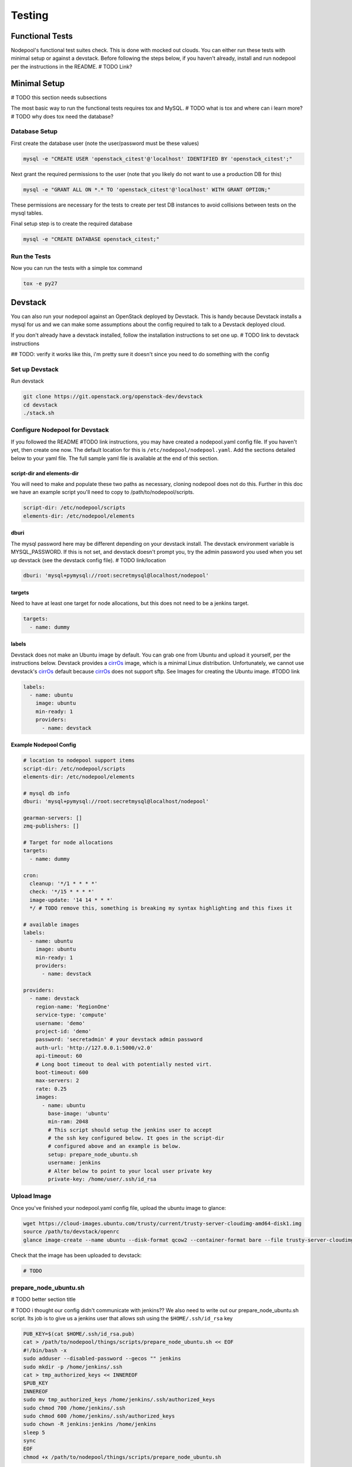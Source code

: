 .. _testing:

Testing
=======

Functional Tests
----------------

Nodepool's functional test suites check. This is done with mocked out
clouds. You can either run these tests with minimal setup or against a
devstack. Before following the steps below, if you haven't already, install and
run nodepool per the instructions in the README.  # TODO Link?

Minimal Setup
-------------

# TODO this section needs subsections

The most basic way to run the functional tests requires tox and MySQL.
# TODO what is tox and where can i learn more?
# TODO why does tox need the database?

Database Setup
```````````````

First create the database user (note the user/password must be these
values)

.. code-block:: bash

  mysql -e "CREATE USER 'openstack_citest'@'localhost' IDENTIFIED BY 'openstack_citest';"

Next grant the required permissions to the user (note that you likely do
not want to use a production DB for this)

.. code-block:: bash

  mysql -e "GRANT ALL ON *.* TO 'openstack_citest'@'localhost' WITH GRANT OPTION;"

These permissions are necessary for the tests to create per test DB
instances to avoid collisions between tests on the mysql tables.

Final setup step is to create the required database

.. code-block:: bash

  mysql -e "CREATE DATABASE openstack_citest;"

Run the Tests
`````````````
Now you can run the tests with a simple tox command

.. code-block:: bash

  tox -e py27

Devstack
--------

You can also run your nodepool against an OpenStack deployed by
Devstack. This is handy because Devstack installs a mysql for us and
we can make some assumptions about the config required to talk to
a Devstack deployed cloud.

If you don't already have a devstack installed, follow the installation
instructions to set one up. # TODO link to devstack instructions

## TODO: verify it works like this, i'm pretty sure it doesn't since you need to
do something with the config

Set up Devstack
```````````````
Run devstack

.. code-block:: bash

  git clone https://git.openstack.org/openstack-dev/devstack
  cd devstack
  ./stack.sh

Configure Nodepool for Devstack
````````````````````````````````
If you followed the README #TODO link instructions, you may have created a
nodepool.yaml config file. If you haven't yet, then create one now. The default
location for this is ``/etc/nodepool/nodepool.yaml``. Add the sections detailed
below to your yaml file. The full sample yaml file is available at the end of
this section.

script-dir and elements-dir
'''''''''''''''''''''''''''

You will need to make and populate these two paths as necessary, cloning
nodepool does not do this. Further in this doc we have an example script you'll
need to copy to /path/to/nodepool/scripts.

.. code-block:: yaml

  script-dir: /etc/nodepool/scripts
  elements-dir: /etc/nodepool/elements

dburi
'''''

The mysql password here may be different depending on your devstack install. The
devstack environment variable is MYSQL_PASSWORD. If this is not set, and
devstack doesn't prompt you, try the admin password you used when you set up
devstack (see the devstack config file). # TODO link/location

.. code-block:: yaml

  dburi: 'mysql+pymysql://root:secretmysql@localhost/nodepool'

targets
'''''''

Need to have at least one target for node allocations, but this does not need to
be a jenkins target.

.. code-block:: yaml

  targets:
    - name: dummy

labels
'''''''

Devstack does not make an Ubuntu image by default. You can grab one from Ubuntu
and upload it yourself, per the instructions below. Devstack provides a cirrOs_
image, which is a minimal Linux distribution. Unfortunately, we cannot use
devstack's cirrOs_ default because cirrOs_ does not support sftp. See Images for
creating the Ubuntu image. #TODO link

.. _cirrOs: https://launchpad.net/cirros

.. code-block:: yaml

  labels:
    - name: ubuntu
      image: ubuntu
      min-ready: 1
      providers:
        - name: devstack

Example Nodepool Config
'''''''''''''''''''''''

.. code-block:: yaml

  # location to nodepool support items
  script-dir: /etc/nodepool/scripts
  elements-dir: /etc/nodepool/elements

  # mysql db info
  dburi: 'mysql+pymysql://root:secretmysql@localhost/nodepool'

  gearman-servers: []
  zmq-publishers: []

  # Target for node allocations
  targets:
    - name: dummy

  cron:
    cleanup: '*/1 * * * *'
    check: '*/15 * * * *'
    image-update: '14 14 * * *'
    */ # TODO remove this, something is breaking my syntax highlighting and this fixes it

  # available images
  labels:
    - name: ubuntu
      image: ubuntu
      min-ready: 1
      providers:
        - name: devstack

  providers:
    - name: devstack
      region-name: 'RegionOne'
      service-type: 'compute'
      username: 'demo'
      project-id: 'demo'
      password: 'secretadmin' # your devstack admin password
      auth-url: 'http://127.0.0.1:5000/v2.0'
      api-timeout: 60
      # Long boot timeout to deal with potentially nested virt.
      boot-timeout: 600
      max-servers: 2
      rate: 0.25
      images:
        - name: ubuntu
          base-image: 'ubuntu'
          min-ram: 2048
          # This script should setup the jenkins user to accept
          # the ssh key configured below. It goes in the script-dir
          # configured above and an example is below.
          setup: prepare_node_ubuntu.sh
          username: jenkins
          # Alter below to point to your local user private key
          private-key: /home/user/.ssh/id_rsa

Upload Image
`````````````

Once you've finished your nodepool.yaml config file, upload the ubuntu image to
glance:

.. code-block:: bash

  wget https://cloud-images.ubuntu.com/trusty/current/trusty-server-cloudimg-amd64-disk1.img
  source /path/to/devstack/openrc
  glance image-create --name ubuntu --disk-format qcow2 --container-format bare --file trusty-server-cloudimg-amd64-disk1.img

Check that the image has been uploaded to devstack:

.. code-block:: bash

  # TODO

prepare_node_ubuntu.sh
```````````````````````
# TODO better section title

# TODO i thought our config didn't communicate with jenkins??
We also need to write out our prepare_node_ubuntu.sh script. Its job is
to give us a jenkins user that allows ssh using the ``$HOME/.ssh/id_rsa``
key

.. code-block:: bash

  PUB_KEY=$(cat $HOME/.ssh/id_rsa.pub)
  cat > /path/to/nodepool/things/scripts/prepare_node_ubuntu.sh << EOF
  #!/bin/bash -x
  sudo adduser --disabled-password --gecos "" jenkins
  sudo mkdir -p /home/jenkins/.ssh
  cat > tmp_authorized_keys << INNEREOF
  $PUB_KEY
  INNEREOF
  sudo mv tmp_authorized_keys /home/jenkins/.ssh/authorized_keys
  sudo chmod 700 /home/jenkins/.ssh
  sudo chmod 600 /home/jenkins/.ssh/authorized_keys
  sudo chown -R jenkins:jenkins /home/jenkins
  sleep 5
  sync
  EOF
  chmod +x /path/to/nodepool/things/scripts/prepare_node_ubuntu.sh

Open Ports
```````````

To allow connectivity from nodepool to its nodes we also need to open up
our default security group

.. code-block:: bash

  nova secgroup-add-rule default tcp 1 65535 0.0.0.0/0
  nova secgroup-add-rule default udp 1 65535 0.0.0.0/0

Note that this just opens up all the tcp and udp ports but your nodes
should run iptables if that matters anyways.

Run Nodepool With Devstack
```````````````````````````

Now you can run nodepool in the foreground against your devstack cloud::

  venv/bin/nodepoold -c /path/to/nodepool/things/nodepool.yaml -d

# TODO how do i know if it's working??

Troubleshooting
````````````````

# TODO add troubleshooting tips

Testing a Specific Patch
`````````````````````````

# TODO where should this go??

To test a specific patch that is already in gerrit, you will also
want to install git-review and apply that patch while in the nodepool
repository:

.. code-block:: bash

    cd ~/src/nodepool
    git review -x XXXXX

